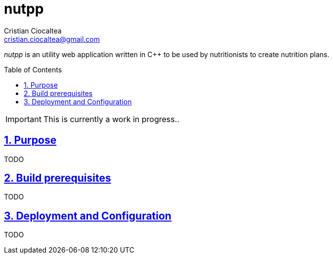 = nutpp
Cristian Ciocaltea <cristian.ciocaltea@gmail.com>
ifdef::env-github[]
:imagesdir: https://github.com/cristicc/nutpp/blob/master/docs
:tip-caption: :bulb:
:note-caption: :information_source:
:important-caption: :heavy_exclamation_mark:
:caution-caption: :fire:
:warning-caption: :warning:
endif::[]
ifndef::env-github[]
:imagesdir: ./docs
endif::[]
:toc:
:toc-placement!:
:sectnums:
:sectanchors:
:sectlinks:

_nutpp_ is an utility web application written in C++ to be used by nutritionists
to create nutrition plans.

toc::[]

IMPORTANT: This is currently a work in progress..

== Purpose

TODO

== Build prerequisites

TODO

== Deployment and Configuration

TODO
